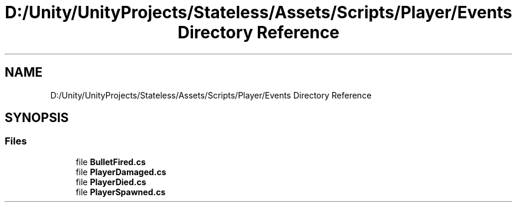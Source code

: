 .TH "D:/Unity/UnityProjects/Stateless/Assets/Scripts/Player/Events Directory Reference" 3 "Version 1.0.0" "Stateless" \" -*- nroff -*-
.ad l
.nh
.SH NAME
D:/Unity/UnityProjects/Stateless/Assets/Scripts/Player/Events Directory Reference
.SH SYNOPSIS
.br
.PP
.SS "Files"

.in +1c
.ti -1c
.RI "file \fBBulletFired\&.cs\fP"
.br
.ti -1c
.RI "file \fBPlayerDamaged\&.cs\fP"
.br
.ti -1c
.RI "file \fBPlayerDied\&.cs\fP"
.br
.ti -1c
.RI "file \fBPlayerSpawned\&.cs\fP"
.br
.in -1c

